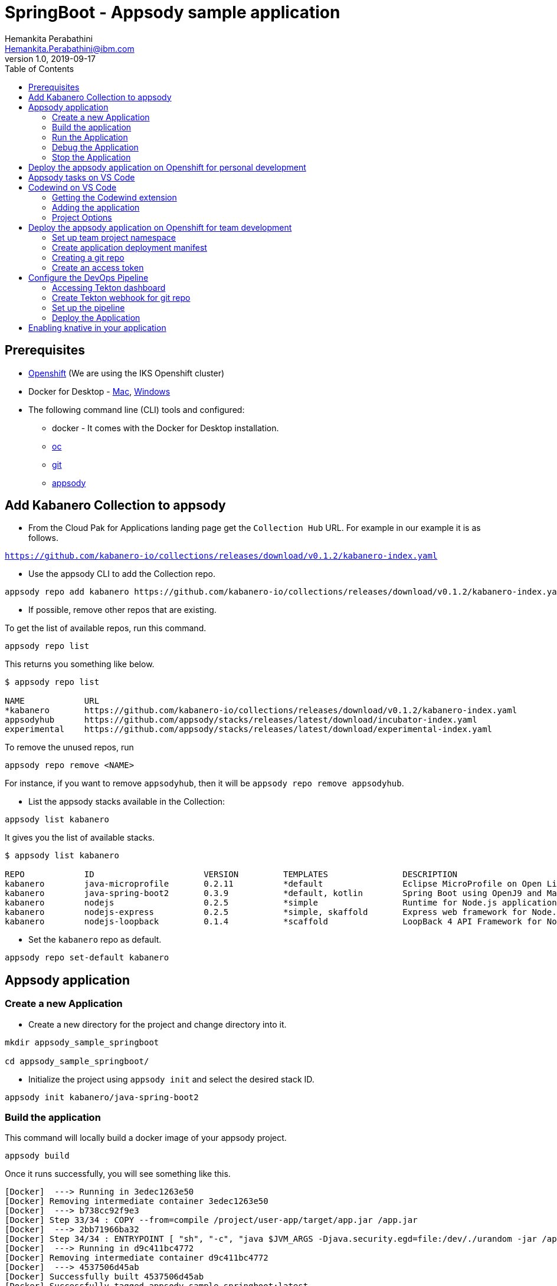 = SpringBoot - Appsody sample application
Hemankita Perabathini <Hemankita.Perabathini@ibm.com>
v1.0, 2019-09-17
:toc:
:imagesdir: images

== Prerequisites

* https://cloud.ibm.com/kubernetes/catalog/openshiftcluster[Openshift] (We are using the IKS Openshift cluster)
* Docker for Desktop - https://docs.docker.com/docker-for-mac/install/[Mac], https://docs.docker.com/docker-for-windows/install/[Windows]
* The following command line (CLI) tools and configured:
  ** docker - It comes with the Docker for Desktop installation.
  ** https://www.okd.io/download.html[oc]
  ** https://git-scm.com/book/en/v2/Getting-Started-Installing-Git[git]
  ** https://appsody.dev/docs/getting-started/installation[appsody]

== Add Kabanero Collection to appsody

- From the Cloud Pak for Applications landing page get the `Collection Hub` URL. For example in our example it is as follows.

`https://github.com/kabanero-io/collections/releases/download/v0.1.2/kabanero-index.yaml`

- Use the appsody CLI to add the Collection repo.

[source, bash]
----
appsody repo add kabanero https://github.com/kabanero-io/collections/releases/download/v0.1.2/kabanero-index.yaml
----

- If possible, remove other repos that are existing.

To get the list of available repos, run this command.

[source, bash]
----
appsody repo list
----

This returns you something like below.

[source, bash]
----
$ appsody repo list

NAME        	URL
*kabanero   	https://github.com/kabanero-io/collections/releases/download/v0.1.2/kabanero-index.yaml
appsodyhub  	https://github.com/appsody/stacks/releases/latest/download/incubator-index.yaml
experimental	https://github.com/appsody/stacks/releases/latest/download/experimental-index.yaml
----

To remove the unused repos, run

[source, bash]
----
appsody repo remove <NAME>
----

For instance, if you want to remove `appsodyhub`, then it will be `appsody repo remove appsodyhub`.

- List the appsody stacks available in the Collection:

[source, bash]
----
appsody list kabanero
----

It gives you the list of available stacks.

[source, bash]
----
$ appsody list kabanero

REPO    	ID               	VERSION  	TEMPLATES        	DESCRIPTION
kabanero	java-microprofile	0.2.11   	*default         	Eclipse MicroProfile on Open Liberty & OpenJ9 using Maven
kabanero	java-spring-boot2	0.3.9    	*default, kotlin 	Spring Boot using OpenJ9 and Maven
kabanero	nodejs           	0.2.5    	*simple          	Runtime for Node.js applications
kabanero	nodejs-express   	0.2.5    	*simple, skaffold	Express web framework for Node.js
kabanero	nodejs-loopback  	0.1.4    	*scaffold        	LoopBack 4 API Framework for Node.js
----

- Set the `kabanero` repo as default.

[source, bash]
----
appsody repo set-default kabanero
----

== Appsody application

=== Create a new Application

- Create a new directory for the project and change directory into it.

[source, bash]
----
mkdir appsody_sample_springboot

cd appsody_sample_springboot/
----

- Initialize the project using `appsody init` and select the desired stack ID.

[source, bash]
----
appsody init kabanero/java-spring-boot2
----

=== Build the application

This command will locally build a docker image of your appsody project.

[source, bash]
----
appsody build
----

Once it runs successfully, you will see something like this.

[source, bash]
----
[Docker]  ---> Running in 3edec1263e50
[Docker] Removing intermediate container 3edec1263e50
[Docker]  ---> b738cc92f9e3
[Docker] Step 33/34 : COPY --from=compile /project/user-app/target/app.jar /app.jar
[Docker]  ---> 2bb71966ba32
[Docker] Step 34/34 : ENTRYPOINT [ "sh", "-c", "java $JVM_ARGS -Djava.security.egd=file:/dev/./urandom -jar /app.jar" ]
[Docker]  ---> Running in d9c411bc4772
[Docker] Removing intermediate container d9c411bc4772
[Docker]  ---> 4537506d45ab
[Docker] Successfully built 4537506d45ab
[Docker] Successfully tagged appsody-sample-springboot:latest
Built docker image appsody-sample-springboot
----

It helps you to check that stack is stable and init is done correctly. You need not run build to run the project ever again.

=== Run the Application

- Run the application using appsody

[source, bash]
----
appsody run
----

This step is building a container and running it, the output has the endpoint for the application.

----
Running development environment...
Running command: docker[pull kabanero/java-spring-boot2:0.3]
Running docker command: docker[run --rm -p 5005:5005 -p 8080:8080 -p 35729:35729 --name appsody-sample-springboot-dev -u 501:20 -e APPSODY_USER=501 -e APPSODY_GROUP=20 -v /Users/<user>@ibm.com/kabanero101/appsody_sample_springboot/.:/project/user-app -v /Users/<user>@ibm.com/.m2/repository:/mvn/repository -v /Users/<user>@ibm.com/.appsody/appsody-controller:/appsody/appsody-controller -t --entrypoint /appsody/appsody-controller kabanero/java-spring-boot2:0.3 --mode=run]
......
......
......
[Container] 2019-09-12 17:49:22.173  INFO 185 --- [  restartedMain] o.s.b.a.e.web.EndpointLinksResolver      : Exposing 4 endpoint(s) beneath base path '/actuator'
[Container] 2019-09-12 17:49:22.377  INFO 185 --- [  restartedMain] o.s.b.w.embedded.tomcat.TomcatWebServer  : Tomcat started on port(s): 8080 (http) with context path ''
[Container] 2019-09-12 17:49:22.386  INFO 185 --- [  restartedMain] application.Main                         : Started Main in 7.984 seconds (JVM running for 9.679)
[Container] 2019-09-12 17:58:42.777  INFO 185 --- [nio-8080-exec-1] o.a.c.c.C.[Tomcat].[localhost].[/]       : Initializing Spring DispatcherServlet 'dispatcherServlet'
[Container] 2019-09-12 17:58:42.777  INFO 185 --- [nio-8080-exec-1] o.s.web.servlet.DispatcherServlet        : Initializing Servlet 'dispatcherServlet'
[Container] 2019-09-12 17:58:42.805  INFO 185 --- [nio-8080-exec-1] o.s.web.servlet.DispatcherServlet        : Completed initialization in 27 ms
[Container] 2019-09-12 17:58:43.044  INFO 185 --- [nio-8080-exec-1] i.j.internal.reporters.LoggingReporter   : Span reported: 445d02b19cea491:445d02b19cea491:0:1 - GET
----

- Open the application using the web browser at http://localhost:8080.

- By default, the template provides the below endpoints.

** Health endpoint: http://localhost:8080/actuator/health
** Liveness endpoint: http://localhost:8080/actuator/liveness
** Metrics endpoint: http://localhost:8080/actuator/metrics
** Prometheus endpoint: http://localhost:8080/actuator/prometheus

For more details, refer https://github.com/appsody/stacks/blob/master/incubator/java-spring-boot2/README.md[Spring® Boot 2 Stack].

=== Debug the Application

To debug the application including reloading the application on code changes run the below command.

[source, bash]
----
appsody debug
----

The output indicates the debug environment is being used

[source, bash]
----
$ appsody debug
Running debug environment
Running command: docker[pull kabanero/java-spring-boot2:0.3]
Running docker command: docker[run --rm -p 35729:35729 -p 5005:5005 -p 8080:8080 --name appsody-sample-springboot-dev -u 501:20 -e APPSODY_USER=501 -e APPSODY_GROUP=20 -v /Users/<user>@ibm.com/kabanero101/appsody_sample_springboot/.:/project/user-app -v /Users/<user>@ibm.com/.m2/repository:/mvn/repository -v /Users/<user>@ibm.com/.appsody/appsody-controller:/appsody/appsody-controller -t --entrypoint /appsody/appsody-controller kabanero/java-spring-boot2:0.3 --mode=debug]
.......
.......
.......
[Container] [INFO] --- maven-compiler-plugin:3.8.1:testCompile (default-testCompile) @ application ---
[Container] [INFO] Changes detected - recompiling the module!
[Container] [INFO] Compiling 1 source file to /project/user-app/target/test-classes
[Container] [INFO]
[Container] [INFO] <<< spring-boot-maven-plugin:2.1.6.RELEASE:run (default-cli) < test-compile @ application <<<
[Container] [INFO]
[Container] [INFO]
[Container] [INFO] --- spring-boot-maven-plugin:2.1.6.RELEASE:run (default-cli) @ application ---
[Container] [INFO] Attaching agents: []
[Container] Listening for transport dt_socket at address: 5005
----

- Open your editor. We are using `VS Code`. Add the project to your workspace.

image::sb_lab1_open_project_vscode.png[align="center"]

- Start the debugger in your editor.

image::sb_lab1_vscode_debugger.png[align="center"]

- Once you start it, you will see something like below.

image::sb_lab1_vscode_debugger_window.png[align="center"]

- Now you can open the application at http://localhost:8080/.

- Let us check the liveness probe at http://localhost:8080/actuator/liveness.

image::sb_lab1_liveness.png[align="center"]

- Let us make a code change.

image::sb_lab1_code_change.png[align="center"]

Here, the debugger will reload the application for you.

- Refresh the browser to see the changes.

image::sb_lab1_liveness_test.png[align="center"]

=== Stop the Application

- To stop the container, run this command.

[source, bash]
----
appsody stop
----

- Alternatively, you can also press `Ctrl+C`.

== Deploy the appsody application on Openshift for personal development

*TBD*

== Appsody tasks on VS Code

- To access the build tasks on VS code, go to

----
Terminal > Run Build Task...
----

image::sb_lab1_build_task_menu.png[align="center"]

- You will see a list of available tasks.

image::sb_lab1_build_task_list.png[align="center"]

- Click on `Appsody: run` and this will run the application.

image::sb_lab1_build_task_run.png[align="center"]

- Once, it is successfully started, you can access the application at http://localhost:8080/.

image::sb_lab1_build_task_run_app.png[align="center"]

== Codewind on VS Code

Codewind simplifies and enhances development in containers by extending industry standard IDEs with features to write, debug, and deploy cloud-native applications. It helps you to get started quickly with templates or samples, or you can also pull in your applications and let Codewind get them cloud ready.

Codewind supports VS Code, Eclipse Che, and Eclipse. In this lab, we are using VS Code as our IDE.

=== Getting the Codewind extension

- To get codewind extension you need https://code.visualstudio.com/download[VS Code version 1.28 or later].

- Go to the extensions view and install codewind from the VS code market place.

image::sb_lab1_vscode_codewind_extension.png[align="center"]

You will find `Codewind 0.3.1` and click `install` to get it. Also, if you want to use the IDE for Java applications, you need to install `Codewind Java Profiler 19.7.1`.

- Once you get them installed, let us now open the `Codewind` in the IDE.

----
View > Open View...
----

image::sb_lab1_vscode_view.png[align="center"]

- It gives you you a list of options. Select `Codewind`.

image::sb_lab1_vscode_code_explorer.png[align="center"]

- This opens the `Codewind`.

image::sb_lab1_vscode_codewind_explorer.png[align="center"]

=== Adding the application

- You can create a new project or add an existing project to Codewind. Since, we already created one using appsody earlier, let us add the existing project.

- Right click on `Projects` under Codewind. Select `Add Existing Project` in the menu.

image::sb_lab1_codewind_add_existing_project.png[align="center"]

**Note** - Before doing this, copy your project to the codewind workspace. At this point of time, codewind only accepts the projects that are available in the `codewind workspace`.

- From the codewind workspace, select the project you created earlier.

image::sb_lab1_add_existing_prj_from_workspace.png[align="center"]

- The codewind extension asks you for confirmation as follows. Click `Yes`.

image::sb_lab1_appsody_extension.png[align="center"]

- The project will be added.

image::sb_lab1_appsody_project.png[align="center"]

- Once it is successfully build, it starts running.

image::sb_lab1_appsody_project_running.png[align="center"]

=== Project Options

- Go to the application and `right click` on it to access the various options available.

image::sb_lab1_code_wind_project_options.png[align="center"]

- Click `Open App` to access the application.

image::sb_lab1_codewind_open_app.png[align="center"]

**Note** - Codewind exposes your applications on different external ports. This will allow you to run multiple projects of same type.

- To get the overview of your project, click on `Open Project Overview`.

image::sb_lab1_codewind_project_overview.png[align="center"]

- You can access the container shell directly from the IDE by using `Open Container Shell`.

image::sb_lab1_codewind_container_shell.png[align="center"]

- To access the logs of the application, click on `Show all logs`.

image::sb_lab1_codewind_project_logs.png[align="center"]

- You can also hide the logs if you want to by using `Hide all logs` option.

- If you have multiple applications and want to manage the logs for them, you can use `Manage logs`.

- You can also run the application by using `Restart in Run Mode`.

image::sb_lab1_codewind_project_restart_in_run_mode.png[align="center"]

Once it is restarted, you can access the application by clicking on the button as shown below.

image::sb_lab1_restart_in_run_mode_app.png[align="center"]

- Similarly, you can also do debugging by using `Restart in Debug Mode`.

== Deploy the appsody application on Openshift for team development

=== Set up team project namespace

- Create a new project for your team if it does not exist. Or if you have an existing project, skip this step.

[source, bash]
----
oc new-project <yournamespace>
----

Once you create it, you will see something like below.

[source, bash]
----
$ oc new-project kabanero-samples-java
Already on project "kabanero-samples-java" on server "https://c100-e.us-east.containers.cloud.ibm.com:31718".

You can add applications to this project with the 'new-app' command. For example, try:

    oc new-app centos/ruby-25-centos7~https://github.com/sclorg/ruby-ex.git

to build a new example application in Ruby.
----

- Switch to the target project using the below command.

[source, bash]
----
oc project <yournamespace>
----

It gives you the below message if you are already in that space.

[source, bash]
----
$ oc project kabanero-samples-java
Already on project "kabanero-samples-java" on server "https://c100-e.us-east.containers.cloud.ibm.com:31718".
----

- Check that the current context is your team's project space.

[source, bash]
----
oc project -q
----

You will see something like below.

[source, bash]
----
$ oc project -q
kabanero-samples-java
----

=== Create application deployment manifest

- Extract the appsody deployment config.

[source, bash]
----
appsody deploy --generate-only
----

This will generate you the below file.

[source, yaml]
----
apiVersion: appsody.dev/v1beta1
kind: AppsodyApplication
metadata:
  name: appsody-sample-springboot
spec:
  # Add fields here
  version: 1.0.0
  applicationImage: appsody-sample-springboot
  stack: java-spring-boot2
  service:
    type: NodePort
    port: 8080
    annotations:
      prometheus.io/scrape: 'true'
      prometheus.io/path: '/actuator/prometheus'
  readinessProbe:
    failureThreshold: 12
    httpGet:
      path: /actuator/health
      port: 8080
    initialDelaySeconds: 5
    periodSeconds: 2
  livenessProbe:
    failureThreshold: 12
    httpGet:
      path: /actuator/liveness
      port: 8080
    initialDelaySeconds: 5
    periodSeconds: 2
  expose: true
----

By default, the application is deployed in the `kabanero` namespace. If you want to deploy the application in a different namespace, you can specify it in this yaml file. In this lab, let us use a namespace called `kabanero-samples-java` and we can specify it under the metadata as below.

[source, yaml]
----
apiVersion: appsody.dev/v1beta1
kind: AppsodyApplication
metadata:
  name: appsody-sample-springboot
  namespace: kabanero-samples-java
spec:
  # Add fields here
  version: 1.0.0
  applicationImage: appsody-sample-springboot
  stack: java-spring-boot2
  service:
    type: NodePort
    port: 8080
    annotations:
      prometheus.io/scrape: 'true'
      prometheus.io/path: '/actuator/prometheus'
  readinessProbe:
    failureThreshold: 12
    httpGet:
      path: /actuator/health
      port: 8080
    initialDelaySeconds: 5
    periodSeconds: 2
  livenessProbe:
    failureThreshold: 12
    httpGet:
      path: /actuator/liveness
      port: 8080
    initialDelaySeconds: 5
    periodSeconds: 2
  expose: true
----

=== Creating a git repo

- Setup your git locally with the content of the application.

[source, bash]
----
git init
git add .
git commit -m "initial commit"
----

- Create a github repository and push the code to the remote repository.

[source, bash]
----
git remote add origin $GITHUB_REPOSITORY_URL
git push -u origin master
----

=== Create an access token

- Go to Github `Settings`.
- Select `Developer settings`.
- Click on `Personal access tokens`.
- Select `Generate new token`.
- Create a Github access token with permission `admin:repo_hook`

image::sb_lab1_github_token.png[align="center"]

- Then finally click `Generate token` to create one.

For more details on how to generate Github personal access token refer https://help.github.com/en/articles/creating-a-personal-access-token-for-the-command-line[Creating a personal access token].

== Configure the DevOps Pipeline

=== Accessing Tekton dashboard

- To access the Tekton Dashboard, run the below command.

[source, bash]
----
$ oc get route -n kabanero
NAME               HOST/PORT                                                                                                          PATH      SERVICES           PORT      TERMINATION          WILDCARD
icpa-landing       ibm-cp-applications.csantana-ocp3-fa9ee67c9ab6a7791435450358e564cc-0001.us-east.containers.appdomain.cloud                   icpa-landing       <all>     reencrypt/Redirect   None
kabanero-cli       kabanero-cli-kabanero.csantana-ocp3-fa9ee67c9ab6a7791435450358e564cc-0001.us-east.containers.appdomain.cloud                 kabanero-cli       <all>     passthrough          None
kabanero-landing   kabanero-landing-kabanero.csantana-ocp3-fa9ee67c9ab6a7791435450358e564cc-0001.us-east.containers.appdomain.cloud             kabanero-landing   <all>     passthrough          None
tekton-dashboard   tekton-dashboard-kabanero.csantana-ocp3-fa9ee67c9ab6a7791435450358e564cc-0001.us-east.containers.appdomain.cloud             tekton-dashboard   <all>     reencrypt/Redirect   None
----

You can access it at the `HOST/PORT` available. For instance here it will be `tekton-dashboard-kabanero.csantana-ocp3-fa9ee67c9ab6a7791435450358e564cc-0001.us-east.containers.appdomain.cloud`.

- You can also access it on the Cloud Pak Landing page. You will find a `Tekton Dashboard`.

image::sb_lab1_kabanero_enterprise.png[align="center"]

image::sb_lab1_kabanero_ent_dashboard.png[align="center"]

image::sb_lab1_kabanero_ent_instance.png[align="center"]

image::sb_lab1_tekton_dashboard.png[align="center"]

=== Create Tekton webhook for git repo

- Click on Webhooks in the menu.

image::sb_lab1_menu_webhooks.png[align="center"]

- Click on `Add Webhook`.

image::sb_lab1_add_webhook.png[align="center"]

- Enter the information for the Webhook settings.

image::sb_lab1_webhook_settings.png[align="center"]

----
Name - <Name for webhook>
Repository URL - <Your github repository URL>
Access Token - <For this, you need to create a Github access token with permission `admin:repo_hook` or select one from the list>
----

- Create a new token as follows.

image::sb_lab1_webhook_settings_access_token_create.png[align="center"]

- You can also use an existing token if it is already created.

image::sb_lab1_webhook_settings_access_token_existing.png[align="center"]

=== Set up the pipeline

- Enter the information for the Pipeline settings

----
Namespace - kabanero
Pipeline - java-spring-boot2-build-deploy-pipeline
Service account - kabaner-operator
Docker Registry - docker-registry.default.svc:5000/<your_project>
----

image::sb_lab1_pipeline_settings.png[align="center"]

- Click Create, a new webhook is created.

image::sb_lab1_webhook.png[align="center"]

Also, a new Gitub webhook is created on the project repository.

You can verify it by going into your `github repository > Settings > Webhooks` and you should be able to see the webhook created.

*[Issue]* The webhook may show an error of 503. It will be cleared the first time the github webhook gets triggered.

=== Deploy the Application

The way to deploy the application is to make a change in the application in the git repository to trigger the tekton webhook and start the DevOps pipeline to build and deploy the application.

- Make a change to the application such as changing the `index.html` or any other things.

Let us change the `title` from `Hello from Appsody!` to `Hello from Cloud Paks !!!`.

- Push your changes to the remote git repository.

- This will trigger the Tekton Pipeline. To see the status of the Pipeline click on `PipelineRuns` on the menu of the dashboard.

image::sb_lab1_pipeline_runs.png[align="center"]

- When the application is built and deployed the application will be available via the expose `Route`.

- Go to the OpenShift Console, switch to the project, and select `Applications > Routes`

You will see a route for your application, click on the url to open your application.

image::sb_lab1_application_route.png[align="center"]

- Or you can also get the route from the oc CLI.

[source, bash]
----
oc get route -n <your_project>
----

For instance,

[source,bash]
----
$ oc get routes -n kabanero-samples-java
NAME                        HOST/PORT                                                                                                                                PATH      SERVICES                    PORT      TERMINATION   WILDCARD
appsody-sample-springboot   appsody-sample-springboot-kabanero-samples-java.csantana-ocp3-fa9ee67c9ab6a7791435450358e564cc-0001.us-east.containers.appdomain.cloud             appsody-sample-springboot   8080                    None
----

You can now acccess the application at <HOST/PORT>, here it is `appsody-sample-springboot-kabanero-samples-java.csantana-ocp3-fa9ee67c9ab6a7791435450358e564cc-0001.us-east.containers.appdomain.cloud`.

== Enabling knative in your application

- Edit the file `app-deploy.yaml`.

- Add the line `createKnativeService: true` to the spec object.

[source, bash]
----
apiVersion: appsody.dev/v1beta1
kind: AppsodyApplication
metadata:
  name: my-appsody-app
spec:
  stack: java-microprofile
  createKnativeService: true
----

Git push the change, tekton pipeline runs, show the app again running and inspect extra resource associated with Kantive
Knative Service oc get ksvc
Knative Configurations oc get configurations
Knative Revisions oc get revisions
